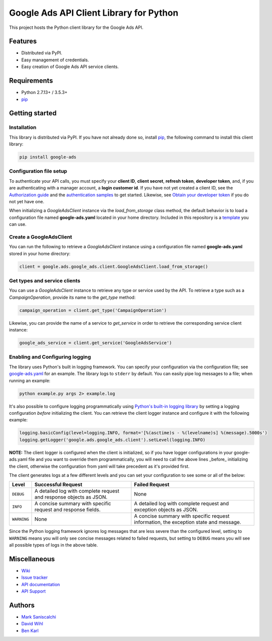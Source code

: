 Google Ads API Client Library for Python
========================================

This project hosts the Python client library for the Google Ads API.

Features
--------
* Distributed via PyPI.
* Easy management of credentials.
* Easy creation of Google Ads API service clients.

Requirements
------------
* Python 2.7.13+ / 3.5.3+
* `pip`_


Getting started
---------------

Installation
############

This library is distributed via PyPI. If you have not already done so, install
`pip`_, the following command to install this client library:

.. code-block::

  pip install google-ads

Configuration file setup
########################

To authenticate your API calls, you must specify your **client ID**,
**client secret**, **refresh token**, **developer token**, and, if
you are authenticating with a manager account, a **login customer id**.
If you have not yet created a client ID, see the `Authorization guide`_
and the `authentication samples`_ to get started. Likewise, see
`Obtain your developer token`_ if you do not yet have one.

When initializing a `GoogleAdsClient` instance via the `load_from_storage`
class method, the default behavior is to load a configuration file named
**google-ads.yaml** located in your home directory. Included in this repository
is a `template`_ you can use.

Create a GoogleAdsClient
########################

You can run the following to retrieve a `GoogleAdsClient` instance using a
configuration file named **google-ads.yaml** stored in your home directory:

.. code-block:: python

  client = google.ads.google_ads.client.GoogleAdsClient.load_from_storage()

Get types and service clients
#############################
You can use a `GoogleAdsClient` instance to retrieve any type or service used
by the API. To retrieve a type such as a `CampaignOperation`, provide its name
to the `get_type` method:

.. code-block:: python

  campaign_operation = client.get_type('CampaignOperation')

Likewise, you can provide the name of a service to `get_service` in order to
retrieve the corresponding service client instance:

.. code-block:: python

  google_ads_service = client.get_service('GoogleAdsService')

Enabling and Configuring logging
################################
The library uses Python's built in logging framework. You can specify your
configuration via the configuration file; see `google-ads.yaml`_
for an example. The library logs to ``stderr`` by default. You can easily pipe
log messages to a file; when running an example:

.. code-block:: bash

  python example.py args 2> example.log

It's also possible to configure logging programmatically using `Python's
built-in logging library`_ by setting a logging configuration *before*
initializing the client. You can retrieve the client logger instance and
configure it with the following example:

.. code-block:: python

  logging.basicConfig(level=logging.INFO, format='[%(asctime)s - %(levelname)s] %(message).5000s')
  logging.getLogger('google.ads.google_ads.client').setLevel(logging.INFO)

**NOTE:** The client logger is configured when the client is initialized, so if
you have logger configurations in your google-ads.yaml file and you want to
override them programmatically, you will need to call the above lines _before_
initializing the client, otherwise the configuration from yaml will take
precedent as it's provided first.

The client generates logs at a few different levels and you can set your
configuration to see some or all of the below:

+-------------+--------------------------------------------------------------------+---------------------------------------------------------------------------------------+
| Level       | Successful Request                                                 | Failed Request                                                                        |
+=============+====================================================================+=======================================================================================+
| ``DEBUG``   | A detailed log with complete request and response objects as JSON. | None                                                                                  |
+-------------+--------------------------------------------------------------------+---------------------------------------------------------------------------------------+
| ``INFO``    | A concise summary with specific request and response fields.       | A detailed log with complete request and exception objects as JSON.                   |
+-------------+--------------------------------------------------------------------+---------------------------------------------------------------------------------------+
| ``WARNING`` | None                                                               | A concise summary with specific request information, the exception state and message. |
+-------------+--------------------------------------------------------------------+---------------------------------------------------------------------------------------+

Since the Python logging framework ignores log messages that are less severe
than the configured level, setting to ``WARNING`` means you will only see
concise messages related to failed requests, but setting to ``DEBUG`` means
you will see all possible types of logs in the above table.

Miscellaneous
-------------

* `Wiki`_
* `Issue tracker`_
* `API documentation`_
* `API Support`_

Authors
-------

* `Mark Saniscalchi`_
* `David Wihl`_
* `Ben Karl`_

.. _pip: https://pip.pypa.io/en/stable/installing
.. _template: https://github.com/googleads/google-ads-python/blob/master/google-ads.yaml
.. _Authorization guide: https://developers.google.com/google-ads/api/docs/oauth/overview
.. _authentication samples: https://github.com/googleads/google-ads-python/blob/master/examples/authentication
.. _Obtain your developer token: https://developers.google.com/google-ads/api/docs/first-call/dev-token
.. _google-ads.yaml: https://github.com/googleads/google-ads-python/blob/master/google-ads.yaml
.. _Python's built-in logging library: https://docs.python.org/2/library/logging.html
.. _Wiki: https://github.com/googleads/google-ads-python/wiki
.. _Issue tracker: https://github.com/googleads/google-ads-python/issues
.. _API documentation: https://developers.google.com/google-ads/api/
.. _API Support: https://developers.google.com/adwords/api/community/
.. _Mark Saniscalchi: https://github.com/msaniscalchi
.. _David Wihl: https://github.com/wihl
.. _Ben Karl: https://github.com/BenRKarl
